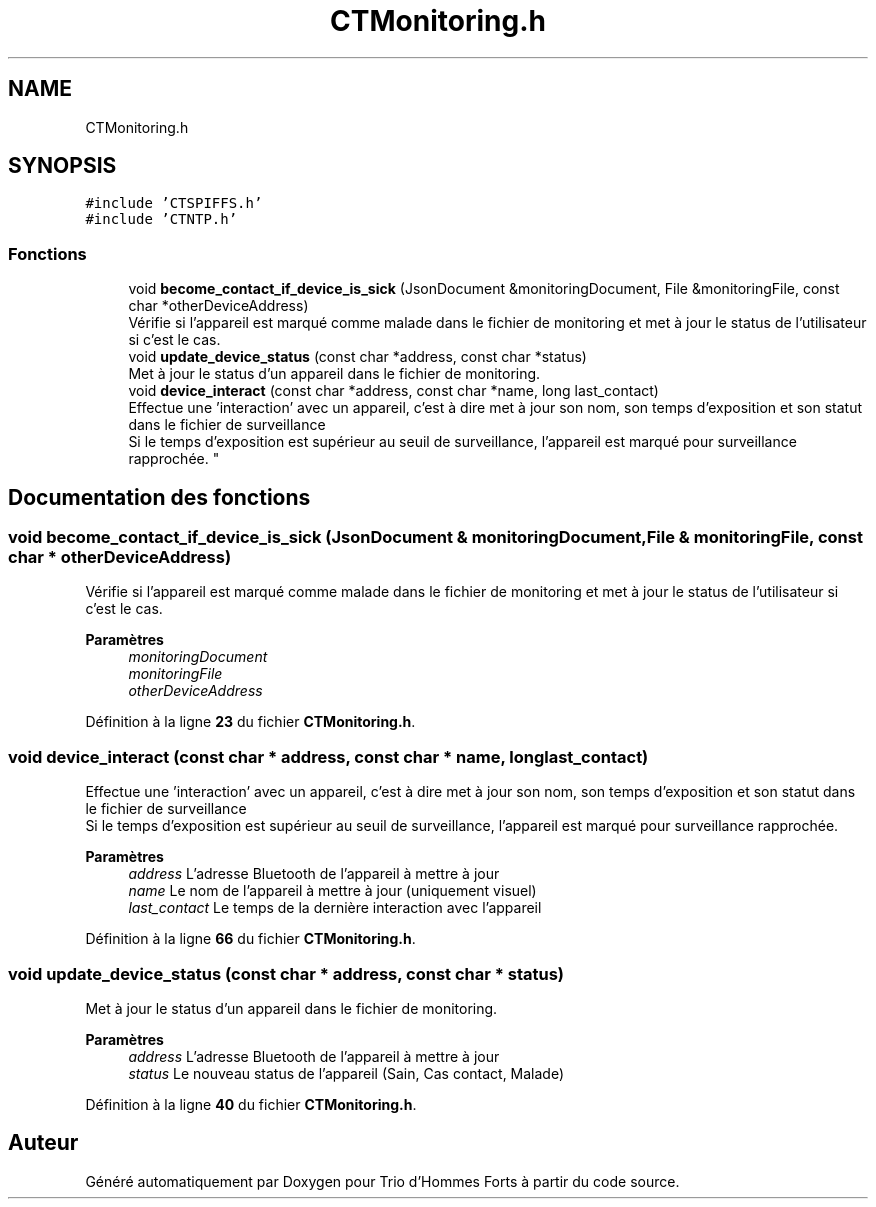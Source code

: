 .TH "CTMonitoring.h" 3 "Lundi 5 Juin 2023" "Trio d'Hommes Forts" \" -*- nroff -*-
.ad l
.nh
.SH NAME
CTMonitoring.h
.SH SYNOPSIS
.br
.PP
\fC#include 'CTSPIFFS\&.h'\fP
.br
\fC#include 'CTNTP\&.h'\fP
.br

.SS "Fonctions"

.in +1c
.ti -1c
.RI "void \fBbecome_contact_if_device_is_sick\fP (JsonDocument &monitoringDocument, File &monitoringFile, const char *otherDeviceAddress)"
.br
.RI "Vérifie si l'appareil est marqué comme malade dans le fichier de monitoring et met à jour le status de l'utilisateur si c'est le cas\&. "
.ti -1c
.RI "void \fBupdate_device_status\fP (const char *address, const char *status)"
.br
.RI "Met à jour le status d'un appareil dans le fichier de monitoring\&. "
.ti -1c
.RI "void \fBdevice_interact\fP (const char *address, const char *name, long last_contact)"
.br
.RI "Effectue une 'interaction' avec un appareil, c'est à dire met à jour son nom, son temps d'exposition et son statut dans le fichier de surveillance
.br
Si le temps d'exposition est supérieur au seuil de surveillance, l'appareil est marqué pour surveillance rapprochée\&. "
.in -1c
.SH "Documentation des fonctions"
.PP 
.SS "void become_contact_if_device_is_sick (JsonDocument & monitoringDocument, File & monitoringFile, const char * otherDeviceAddress)"

.PP
Vérifie si l'appareil est marqué comme malade dans le fichier de monitoring et met à jour le status de l'utilisateur si c'est le cas\&. 
.PP
\fBParamètres\fP
.RS 4
\fImonitoringDocument\fP 
.br
\fImonitoringFile\fP 
.br
\fIotherDeviceAddress\fP 
.RE
.PP

.PP
Définition à la ligne \fB23\fP du fichier \fBCTMonitoring\&.h\fP\&.
.SS "void device_interact (const char * address, const char * name, long last_contact)"

.PP
Effectue une 'interaction' avec un appareil, c'est à dire met à jour son nom, son temps d'exposition et son statut dans le fichier de surveillance
.br
Si le temps d'exposition est supérieur au seuil de surveillance, l'appareil est marqué pour surveillance rapprochée\&. 
.PP
\fBParamètres\fP
.RS 4
\fIaddress\fP L'adresse Bluetooth de l'appareil à mettre à jour 
.br
\fIname\fP Le nom de l'appareil à mettre à jour (uniquement visuel) 
.br
\fIlast_contact\fP Le temps de la dernière interaction avec l'appareil 
.RE
.PP

.PP
Définition à la ligne \fB66\fP du fichier \fBCTMonitoring\&.h\fP\&.
.SS "void update_device_status (const char * address, const char * status)"

.PP
Met à jour le status d'un appareil dans le fichier de monitoring\&. 
.PP
\fBParamètres\fP
.RS 4
\fIaddress\fP L'adresse Bluetooth de l'appareil à mettre à jour 
.br
\fIstatus\fP Le nouveau status de l'appareil (Sain, Cas contact, Malade) 
.RE
.PP

.PP
Définition à la ligne \fB40\fP du fichier \fBCTMonitoring\&.h\fP\&.
.SH "Auteur"
.PP 
Généré automatiquement par Doxygen pour Trio d'Hommes Forts à partir du code source\&.
